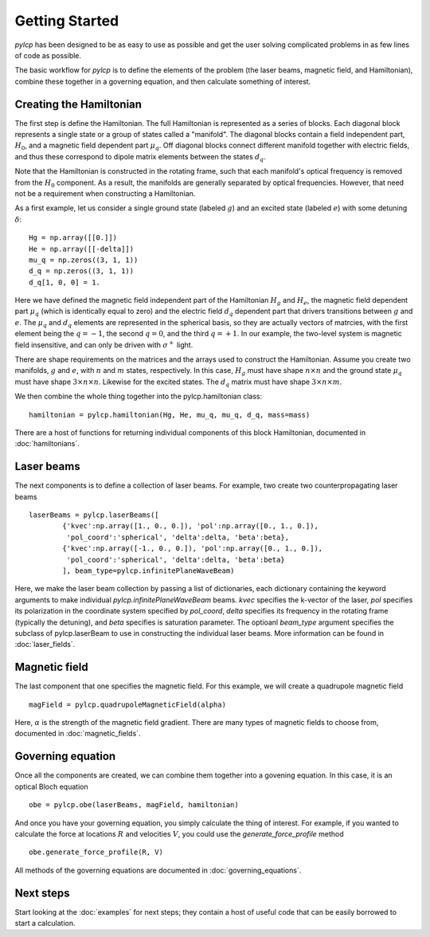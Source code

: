 Getting Started
===============

`pylcp` has been designed to be as easy to use as possible and get the user
solving complicated problems in as few lines of code as possible.

The basic workflow for `pylcp` is to define the elements of the problem (the
laser beams, magnetic field, and Hamiltonian), combine these together in a
governing equation, and then calculate something of interest.

Creating the Hamiltonian
------------------------

The first step is define the Hamiltonian.   The full Hamiltonian is represented
as a series of blocks.  Each diagonal block represents a single state or a
group of states called a "manifold".  The diagonal blocks contain a field
independent part, :math:`H_0`, and a magnetic field dependent part
:math:`\mu_q`.  Off diagonal blocks connect different manifold together with
electric fields, and thus these correspond to dipole matrix elements between
the states :math:`d_q`.

Note that the Hamiltonian is constructed in the rotating frame, such that each
manifold's optical frequency is removed from the :math:`H_0` component.  As a
result, the manifolds are generally separated by optical frequencies.  However,
that need not be a requirement when constructing a Hamiltonian.

As a first example, let us consider a single ground state (labeled :math:`g`)
and an excited state (labeled :math:`e`) with some detuning :math:`\delta`::

  Hg = np.array([[0.]])
  He = np.array([[-delta]])
  mu_q = np.zeros((3, 1, 1))
  d_q = np.zeros((3, 1, 1))
  d_q[1, 0, 0] = 1.

Here we have defined the magnetic field independent part of the Hamiltonian
:math:`H_g` and :math:`H_e`, the magnetic field dependent part :math:`\mu_q`
(which is identically equal to zero) and the electric field :math:`d_q`
dependent part that drivers transitions between :math:`g` and :math:`e`.  The
:math:`\mu_q` and :math:`d_q` elements are represented in the spherical basis,
so they are actually vectors of matrcies, with the first element being the
:math:`q=-1`, the second :math:`q=0`, and the third :math:`q=+1`.  In our
example, the two-level system is magnetic field insensitive, and can only be
driven with :math:`\sigma^+` light.

There are shape requirements on the matrices and the arrays used to construct
the Hamiltonian.  Assume you create two manifolds, :math:`g` and :math:`e`,
with :math:`n` and :math:`m` states, respectively.  In this case, :math:`H_g`
must have shape :math:`n\times n` and the ground state :math:`\mu_q` must have
shape :math:`3\times n\times n`.  Likewise for the excited states.  The
:math:`d_q` matrix must have shape :math:`3\times n \times m`.

We then combine the whole thing together into the pylcp.hamiltonian class::

   hamiltonian = pylcp.hamiltonian(Hg, He, mu_q, mu_q, d_q, mass=mass)

There are a host of functions for returning individual components of this
block Hamiltonian, documented in :doc:`hamiltonians`.

Laser beams
-----------
The next components is to define a collection of laser beams.  For example,
two create two counterpropagating laser beams ::

  laserBeams = pylcp.laserBeams([
          {'kvec':np.array([1., 0., 0.]), 'pol':np.array([0., 1., 0.]),
           'pol_coord':'spherical', 'delta':delta, 'beta':beta},
          {'kvec':np.array([-1., 0., 0.]), 'pol':np.array([0., 1., 0.]),
           'pol_coord':'spherical', 'delta':delta, 'beta':beta}
          ], beam_type=pylcp.infinitePlaneWaveBeam)

Here, we make the laser beam collection by passing a list of dictionaries, each
dictionary containing the keyword arguments to make individual
`pylcp.infinitePlaneWaveBeam` beams.  `kvec` specifies the k-vector of the laser,
`pol` specifies its polarization in the coordinate system specified by `pol_coord`,
`delta` specifies its frequency in the rotating frame (typically the detuning),
and `beta` specifies is saturation parameter.  The optioanl `beam_type` argument
specifies the subclass of pylcp.laserBeam to use in constructing the individual
laser beams.  More information can be found in :doc:`laser_fields`.


Magnetic field
--------------
The last component that one specifies the magnetic field.  For this example, we
will create a quadrupole magnetic field ::

  magField = pylcp.quadrupoleMagneticField(alpha)

Here, :math:`\alpha` is the strength of the magnetic field gradient.  There
are many types of magnetic fields to choose from, documented in
:doc:`magnetic_fields`.


Governing equation
------------------

Once all the components are created, we can combine them together into a
govening equation.  In this case, it is an optical Bloch equation ::
  obe = pylcp.obe(laserBeams, magField, hamiltonian)

And once you have your governing equation, you simply calculate the thing of
interest.  For example, if you wanted to calculate the force at locations :math:`R`
and velocities :math:`V`, you could use the `generate_force_profile` method ::
  obe.generate_force_profile(R, V)

All methods of the governing equations are documented in :doc:`governing_equations`.


Next steps
----------

Start looking at the :doc:`examples` for next steps; they contain a host of useful code
that can be easily borrowed to start a calculation.
